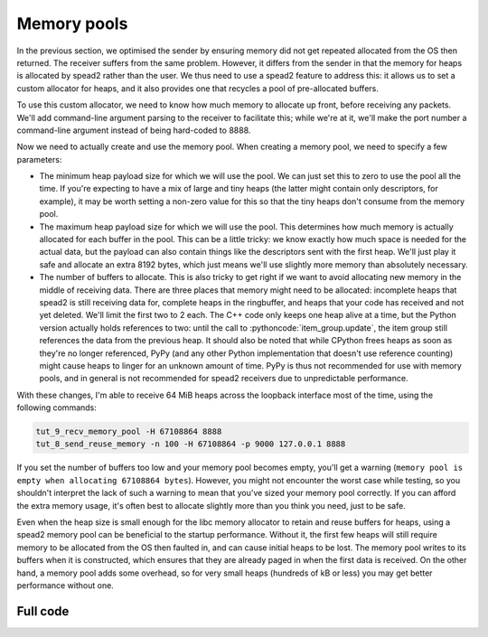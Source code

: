 .. role:: pythoncode(code)
   :language: python

Memory pools
============
In the previous section, we optimised the sender by ensuring memory did not get
repeated allocated from the OS then returned. The receiver suffers from the
same problem. However, it differs from the sender in that the memory for heaps
is allocated by spead2 rather than the user. We thus need to use a spead2
feature to address this: it allows us to set a custom allocator for heaps, and
it also provides one that recycles a pool of pre-allocated buffers.

To use this custom allocator, we need to know how much memory to allocate up
front, before receiving any packets. We'll add command-line argument parsing
to the receiver to facilitate this; while we're at it, we'll make the port
number a command-line argument instead of being hard-coded to 8888.

.. tab-set-code::

 .. code-block:: python

    import argparse
    ...
    def main():
        parser = argparse.ArgumentParser()
        parser.add_argument("-H", "--heap-size", type=int, default=1024 * 1024)
        parser.add_argument("port", type=int)
        args = parser.parse_args()
        ...
        stream.add_udp_reader(args.port)

 .. code-block:: c++

    #include <unistd.h>
    ...
    static void usage(const char *name)
    {
        std::cerr << "Usage: " << name << " [-H heap-size] port\n";
    }

    int main(int argc, char * const argv[])
    {
        int opt;
        std::int64_t heap_size = 1024 * 1024;
        while ((opt = getopt(argc, argv, "H:")) != -1)
        {
            switch (opt)
            {
            case 'H':
                heap_size = std::stoll(optarg);
                break;
            default:
                usage(argv[0]);
                return 2;
            }
        }
        if (argc - optind != 1)
        {
            usage(argv[0]);
            return 2;
        }

        ...
        boost::asio::ip::udp::endpoint endpoint(
            boost::asio::ip::address_v4::any(), std::atoi(argv[optind]));
        ...
    }


Now we need to actually create and use the memory pool. When creating a memory
pool, we need to specify a few parameters:

- The minimum heap payload size for which we will use the pool. We can just set
  this to zero to use the pool all the time. If you're expecting to have a mix
  of large and tiny heaps (the latter might contain only descriptors, for
  example), it may be worth setting a non-zero value for this so that the tiny
  heaps don't consume from the memory pool.
- The maximum heap payload size for which we will use the pool. This determines
  how much memory is actually allocated for each buffer in the pool. This can
  be a little tricky: we know exactly how much space is needed for the actual
  data, but the payload can also contain things like the descriptors sent with
  the first heap. We'll just play it safe and allocate an extra 8192 bytes,
  which just means we'll use slightly more memory than absolutely necessary.
- The number of buffers to allocate. This is also tricky to get right if we
  want to avoid allocating new memory in the middle of receiving data. There
  are three places that memory might need to be allocated: incomplete heaps
  that spead2 is still receiving data for, complete heaps in the ringbuffer,
  and heaps that your code has received and not yet deleted. We'll limit the
  first two to 2 each. The C++ code only keeps one heap alive at a time, but
  the Python version actually holds references to two: until the call to
  :pythoncode:`item_group.update`, the item group still references the data
  from the previous heap. It should also be noted that while CPython frees
  heaps as soon as they're no longer referenced, PyPy (and any other
  Python implementation that doesn't use reference counting) might cause heaps
  to linger for an unknown amount of time. PyPy is thus not recommended for
  use with memory pools, and in general is not recommended for spead2
  receivers due to unpredictable performance.

.. tab-set-code::

 .. code-block:: python
    :dedent: 0

        config = spead2.recv.StreamConfig(max_heaps=2)
        ring_config = spead2.recv.RingStreamConfig(heaps=2)
        pool_heaps = config.max_heaps + ring_config.heaps + 2
        config.memory_allocator = spead2.MemoryPool(
            0, args.heap_size + 8192, pool_heaps, pool_heaps
        )
        stream = spead2.recv.Stream(thread_pool, config, ring_config)

 .. code-block:: c++
    :dedent: 0

        spead2::recv::stream_config config;
        config.set_max_heaps(2);
        spead2::recv::ring_stream_config ring_config;
        ring_config.set_heaps(2);
        const int pool_heaps = config.get_max_heaps() + ring_config.get_heaps() + 1;
        config.set_memory_allocator(std::make_shared<spead2::memory_pool>(
            0, heap_size + 8192, pool_heaps, pool_heaps
        ));
        spead2::recv::ring_stream stream(thread_pool, config, ring_config);

With these changes, I'm able to receive 64 MiB heaps across the
loopback interface most of the time, using the following commands:

.. code-block:: sh

   tut_9_recv_memory_pool -H 67108864 8888
   tut_8_send_reuse_memory -n 100 -H 67108864 -p 9000 127.0.0.1 8888

If you set the number of buffers too low and your memory pool becomes empty,
you'll get a warning (``memory pool is empty when allocating 67108864
bytes``). However, you might not encounter the worst case while testing, so
you shouldn't interpret the lack of such a warning to mean that you've sized
your memory pool correctly. If you can afford the extra memory usage, it's
often best to allocate slightly more than you think you need, just to be
safe.

Even when the heap size is small enough for the libc memory allocator to
retain and reuse buffers for heaps, using a spead2 memory pool can be
beneficial to the startup performance. Without it, the first few heaps will
still require memory to be allocated from the OS then faulted in, and can
cause initial heaps to be lost. The memory pool writes to its buffers when it
is constructed, which ensures that they are already paged in when the first
data is received. On the other hand, a memory pool adds some overhead, so
for very small heaps (hundreds of kB or less) you may get better performance
without one.

Full code
---------
.. tab-set-code::

   .. literalinclude:: ../../examples/tut_9_recv_memory_pool.py
      :language: python

   .. literalinclude:: ../../examples/tut_9_recv_memory_pool.cpp
      :language: c++
